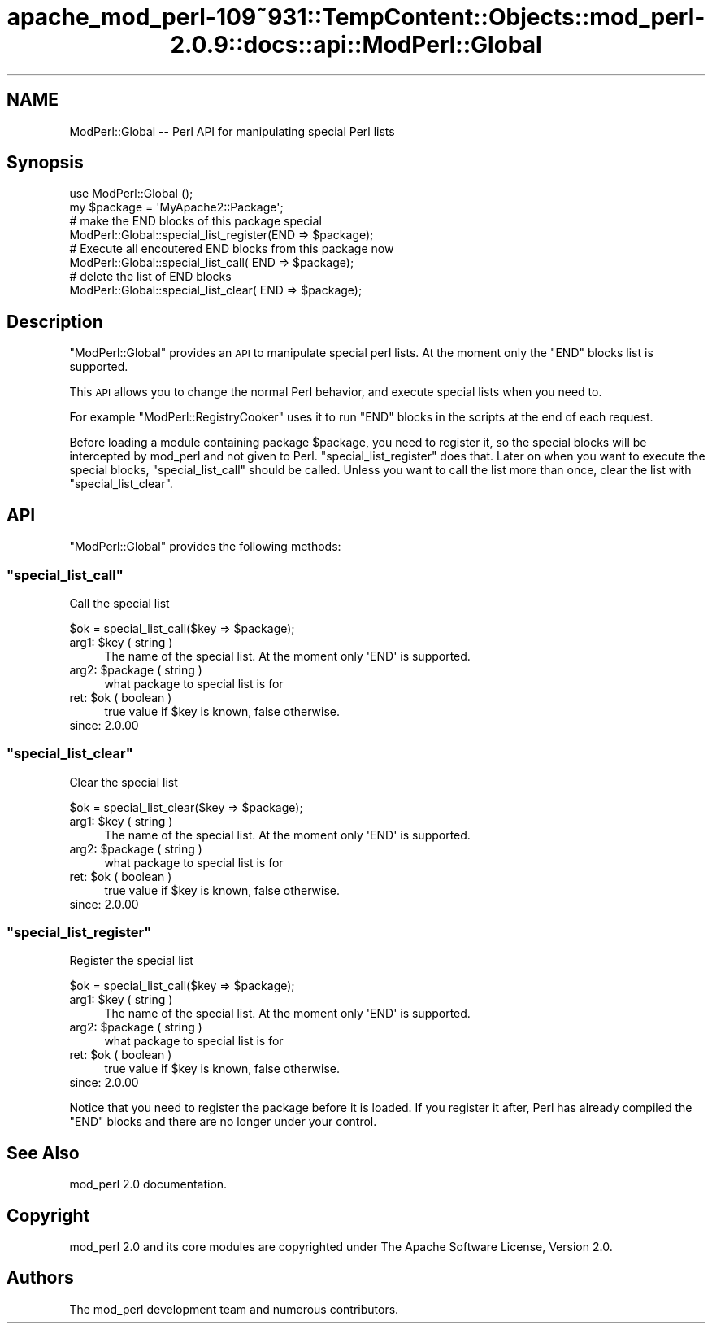 .\" Automatically generated by Pod::Man 2.27 (Pod::Simple 3.28)
.\"
.\" Standard preamble:
.\" ========================================================================
.de Sp \" Vertical space (when we can't use .PP)
.if t .sp .5v
.if n .sp
..
.de Vb \" Begin verbatim text
.ft CW
.nf
.ne \\$1
..
.de Ve \" End verbatim text
.ft R
.fi
..
.\" Set up some character translations and predefined strings.  \*(-- will
.\" give an unbreakable dash, \*(PI will give pi, \*(L" will give a left
.\" double quote, and \*(R" will give a right double quote.  \*(C+ will
.\" give a nicer C++.  Capital omega is used to do unbreakable dashes and
.\" therefore won't be available.  \*(C` and \*(C' expand to `' in nroff,
.\" nothing in troff, for use with C<>.
.tr \(*W-
.ds C+ C\v'-.1v'\h'-1p'\s-2+\h'-1p'+\s0\v'.1v'\h'-1p'
.ie n \{\
.    ds -- \(*W-
.    ds PI pi
.    if (\n(.H=4u)&(1m=24u) .ds -- \(*W\h'-12u'\(*W\h'-12u'-\" diablo 10 pitch
.    if (\n(.H=4u)&(1m=20u) .ds -- \(*W\h'-12u'\(*W\h'-8u'-\"  diablo 12 pitch
.    ds L" ""
.    ds R" ""
.    ds C` ""
.    ds C' ""
'br\}
.el\{\
.    ds -- \|\(em\|
.    ds PI \(*p
.    ds L" ``
.    ds R" ''
.    ds C`
.    ds C'
'br\}
.\"
.\" Escape single quotes in literal strings from groff's Unicode transform.
.ie \n(.g .ds Aq \(aq
.el       .ds Aq '
.\"
.\" If the F register is turned on, we'll generate index entries on stderr for
.\" titles (.TH), headers (.SH), subsections (.SS), items (.Ip), and index
.\" entries marked with X<> in POD.  Of course, you'll have to process the
.\" output yourself in some meaningful fashion.
.\"
.\" Avoid warning from groff about undefined register 'F'.
.de IX
..
.nr rF 0
.if \n(.g .if rF .nr rF 1
.if (\n(rF:(\n(.g==0)) \{
.    if \nF \{
.        de IX
.        tm Index:\\$1\t\\n%\t"\\$2"
..
.        if !\nF==2 \{
.            nr % 0
.            nr F 2
.        \}
.    \}
.\}
.rr rF
.\"
.\" Accent mark definitions (@(#)ms.acc 1.5 88/02/08 SMI; from UCB 4.2).
.\" Fear.  Run.  Save yourself.  No user-serviceable parts.
.    \" fudge factors for nroff and troff
.if n \{\
.    ds #H 0
.    ds #V .8m
.    ds #F .3m
.    ds #[ \f1
.    ds #] \fP
.\}
.if t \{\
.    ds #H ((1u-(\\\\n(.fu%2u))*.13m)
.    ds #V .6m
.    ds #F 0
.    ds #[ \&
.    ds #] \&
.\}
.    \" simple accents for nroff and troff
.if n \{\
.    ds ' \&
.    ds ` \&
.    ds ^ \&
.    ds , \&
.    ds ~ ~
.    ds /
.\}
.if t \{\
.    ds ' \\k:\h'-(\\n(.wu*8/10-\*(#H)'\'\h"|\\n:u"
.    ds ` \\k:\h'-(\\n(.wu*8/10-\*(#H)'\`\h'|\\n:u'
.    ds ^ \\k:\h'-(\\n(.wu*10/11-\*(#H)'^\h'|\\n:u'
.    ds , \\k:\h'-(\\n(.wu*8/10)',\h'|\\n:u'
.    ds ~ \\k:\h'-(\\n(.wu-\*(#H-.1m)'~\h'|\\n:u'
.    ds / \\k:\h'-(\\n(.wu*8/10-\*(#H)'\z\(sl\h'|\\n:u'
.\}
.    \" troff and (daisy-wheel) nroff accents
.ds : \\k:\h'-(\\n(.wu*8/10-\*(#H+.1m+\*(#F)'\v'-\*(#V'\z.\h'.2m+\*(#F'.\h'|\\n:u'\v'\*(#V'
.ds 8 \h'\*(#H'\(*b\h'-\*(#H'
.ds o \\k:\h'-(\\n(.wu+\w'\(de'u-\*(#H)/2u'\v'-.3n'\*(#[\z\(de\v'.3n'\h'|\\n:u'\*(#]
.ds d- \h'\*(#H'\(pd\h'-\w'~'u'\v'-.25m'\f2\(hy\fP\v'.25m'\h'-\*(#H'
.ds D- D\\k:\h'-\w'D'u'\v'-.11m'\z\(hy\v'.11m'\h'|\\n:u'
.ds th \*(#[\v'.3m'\s+1I\s-1\v'-.3m'\h'-(\w'I'u*2/3)'\s-1o\s+1\*(#]
.ds Th \*(#[\s+2I\s-2\h'-\w'I'u*3/5'\v'-.3m'o\v'.3m'\*(#]
.ds ae a\h'-(\w'a'u*4/10)'e
.ds Ae A\h'-(\w'A'u*4/10)'E
.    \" corrections for vroff
.if v .ds ~ \\k:\h'-(\\n(.wu*9/10-\*(#H)'\s-2\u~\d\s+2\h'|\\n:u'
.if v .ds ^ \\k:\h'-(\\n(.wu*10/11-\*(#H)'\v'-.4m'^\v'.4m'\h'|\\n:u'
.    \" for low resolution devices (crt and lpr)
.if \n(.H>23 .if \n(.V>19 \
\{\
.    ds : e
.    ds 8 ss
.    ds o a
.    ds d- d\h'-1'\(ga
.    ds D- D\h'-1'\(hy
.    ds th \o'bp'
.    ds Th \o'LP'
.    ds ae ae
.    ds Ae AE
.\}
.rm #[ #] #H #V #F C
.\" ========================================================================
.\"
.IX Title "apache_mod_perl-109~931::TempContent::Objects::mod_perl-2.0.9::docs::api::ModPerl::Global 3"
.TH apache_mod_perl-109~931::TempContent::Objects::mod_perl-2.0.9::docs::api::ModPerl::Global 3 "2015-06-18" "perl v5.18.2" "User Contributed Perl Documentation"
.\" For nroff, turn off justification.  Always turn off hyphenation; it makes
.\" way too many mistakes in technical documents.
.if n .ad l
.nh
.SH "NAME"
ModPerl::Global \-\- Perl API for manipulating special Perl lists
.SH "Synopsis"
.IX Header "Synopsis"
.Vb 2
\&  use ModPerl::Global ();
\&  my $package = \*(AqMyApache2::Package\*(Aq;
\&  
\&  # make the END blocks of this package special
\&  ModPerl::Global::special_list_register(END => $package);
\&  
\&  # Execute all encoutered END blocks from this package now
\&  ModPerl::Global::special_list_call(    END => $package);
\&  
\&  # delete the list of END blocks
\&  ModPerl::Global::special_list_clear(   END => $package);
.Ve
.SH "Description"
.IX Header "Description"
\&\f(CW\*(C`ModPerl::Global\*(C'\fR provides an \s-1API\s0 to manipulate special perl
lists. At the moment only the \f(CW\*(C`END\*(C'\fR blocks list is supported.
.PP
This \s-1API\s0 allows you to change the normal Perl behavior, and execute
special lists when you need to.
.PP
For example
\&\f(CW\*(C`ModPerl::RegistryCooker\*(C'\fR
uses it to run \f(CW\*(C`END\*(C'\fR blocks in the scripts at the end of each
request.
.PP
Before loading a module containing package \f(CW$package\fR, you need to
register it, so the special blocks will be intercepted by mod_perl and
not given to
Perl. \f(CW\*(C`special_list_register\*(C'\fR does
that. Later on when you want to execute the special blocks,
\&\f(CW\*(C`special_list_call\*(C'\fR should be called. Unless
you want to call the list more than once, clear the list with
\&\f(CW\*(C`special_list_clear\*(C'\fR.
.SH "API"
.IX Header "API"
\&\f(CW\*(C`ModPerl::Global\*(C'\fR provides the following methods:
.ie n .SS """special_list_call"""
.el .SS "\f(CWspecial_list_call\fP"
.IX Subsection "special_list_call"
Call the special list
.PP
.Vb 1
\&  $ok = special_list_call($key => $package);
.Ve
.ie n .IP "arg1: $key ( string )" 4
.el .IP "arg1: \f(CW$key\fR ( string )" 4
.IX Item "arg1: $key ( string )"
The name of the special list. At the moment only \f(CW\*(AqEND\*(Aq\fR is
supported.
.ie n .IP "arg2: $package ( string )" 4
.el .IP "arg2: \f(CW$package\fR ( string )" 4
.IX Item "arg2: $package ( string )"
what package to special list is for
.ie n .IP "ret: $ok ( boolean )" 4
.el .IP "ret: \f(CW$ok\fR ( boolean )" 4
.IX Item "ret: $ok ( boolean )"
true value if \f(CW$key\fR is known, false otherwise.
.IP "since: 2.0.00" 4
.IX Item "since: 2.0.00"
.ie n .SS """special_list_clear"""
.el .SS "\f(CWspecial_list_clear\fP"
.IX Subsection "special_list_clear"
Clear the special list
.PP
.Vb 1
\&  $ok = special_list_clear($key => $package);
.Ve
.ie n .IP "arg1: $key ( string )" 4
.el .IP "arg1: \f(CW$key\fR ( string )" 4
.IX Item "arg1: $key ( string )"
The name of the special list. At the moment only \f(CW\*(AqEND\*(Aq\fR is
supported.
.ie n .IP "arg2: $package ( string )" 4
.el .IP "arg2: \f(CW$package\fR ( string )" 4
.IX Item "arg2: $package ( string )"
what package to special list is for
.ie n .IP "ret: $ok ( boolean )" 4
.el .IP "ret: \f(CW$ok\fR ( boolean )" 4
.IX Item "ret: $ok ( boolean )"
true value if \f(CW$key\fR is known, false otherwise.
.IP "since: 2.0.00" 4
.IX Item "since: 2.0.00"
.ie n .SS """special_list_register"""
.el .SS "\f(CWspecial_list_register\fP"
.IX Subsection "special_list_register"
Register the special list
.PP
.Vb 1
\&  $ok = special_list_call($key => $package);
.Ve
.ie n .IP "arg1: $key ( string )" 4
.el .IP "arg1: \f(CW$key\fR ( string )" 4
.IX Item "arg1: $key ( string )"
The name of the special list. At the moment only \f(CW\*(AqEND\*(Aq\fR is
supported.
.ie n .IP "arg2: $package ( string )" 4
.el .IP "arg2: \f(CW$package\fR ( string )" 4
.IX Item "arg2: $package ( string )"
what package to special list is for
.ie n .IP "ret: $ok ( boolean )" 4
.el .IP "ret: \f(CW$ok\fR ( boolean )" 4
.IX Item "ret: $ok ( boolean )"
true value if \f(CW$key\fR is known, false otherwise.
.IP "since: 2.0.00" 4
.IX Item "since: 2.0.00"
.PP
Notice that you need to register the package before it is loaded. If
you register it after, Perl has already compiled the \f(CW\*(C`END\*(C'\fR blocks and
there are no longer under your control.
.SH "See Also"
.IX Header "See Also"
mod_perl 2.0 documentation.
.SH "Copyright"
.IX Header "Copyright"
mod_perl 2.0 and its core modules are copyrighted under
The Apache Software License, Version 2.0.
.SH "Authors"
.IX Header "Authors"
The mod_perl development team and numerous
contributors.
